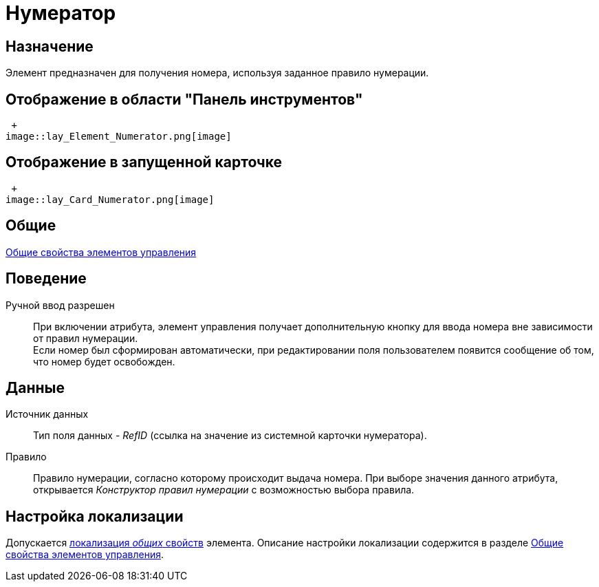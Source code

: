 = Нумератор

== Назначение

Элемент предназначен для получения номера, используя заданное правило нумерации.

== Отображение в области "Панель инструментов"

 +
image::lay_Element_Numerator.png[image]

== Отображение в запущенной карточке

 +
image::lay_Card_Numerator.png[image]

== Общие

xref:lay_Elements_general.adoc[Общие свойства элементов управления]

== Поведение

Ручной ввод разрешен::
При включении атрибута, элемент управления получает дополнительную кнопку для ввода номера вне зависимости от правил нумерации.
  +
  Если номер был сформирован автоматически, при редактировании поля пользователем появится сообщение об том, что номер будет освобожден.

== Данные

Источник данных::
Тип поля данных - _RefID_ (ссылка на значение из системной карточки нумератора).
Правило::
Правило нумерации, согласно которому происходит выдача номера. При выборе значения данного атрибута, открывается _Конструктор правил нумерации_ с возможностью выбора правила.

== Настройка локализации

Допускается xref:lay_Locale_common_element_properties.adoc[локализация _общих_ свойств] элемента. Описание настройки локализации содержится в разделе xref:lay_Elements_general.adoc[Общие свойства элементов управления].
